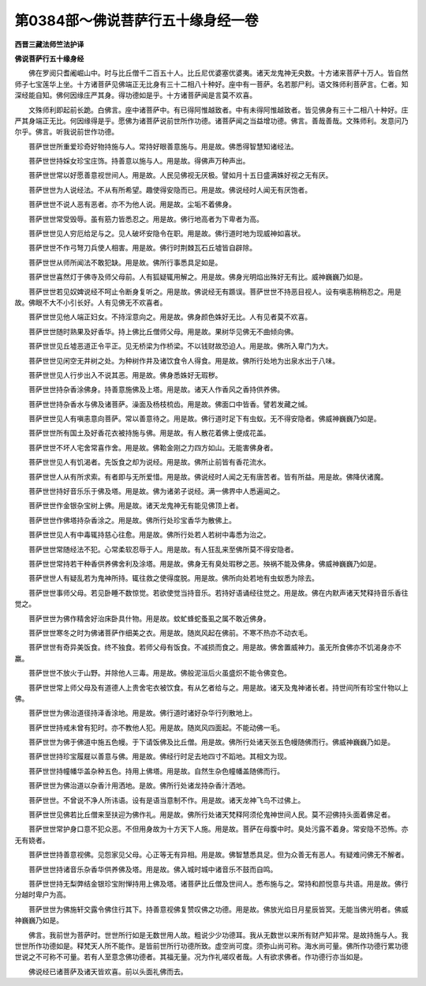 第0384部～佛说菩萨行五十缘身经一卷
======================================

**西晋三藏法师竺法护译**

**佛说菩萨行五十缘身经**


　　佛在罗阅只耆阇崛山中。时与比丘僧千二百五十人。比丘尼优婆塞优婆夷。诸天龙鬼神无央数。十方诸来菩萨十万人。皆自然师子七宝莲华上坐。十方诸菩萨见佛端正无比身有三十二相八十种好。座中有一菩萨。名若那尸利。语文殊师利菩萨言。仁者。知深经能自知。佛何因缘庄严其身。得功德如是乎。十方诸菩萨闻是言莫不欢喜。

　　文殊师利即起前长跪。白佛言。座中诸菩萨中。有已得阿惟越致者。中有未得阿惟越致者。皆见佛身有三十二相八十种好。庄严其身端正无比。何因缘得是乎。愿佛为诸菩萨说前世所作功德。诸菩萨闻之当益增功德。佛言。善哉善哉。文殊师利。发意问乃尔乎。佛言。听我说前世作功德。

　　菩萨世世所重爱珍奇好物持施与人。常持好眼善意施与。用是故。佛悉得智慧知诸经法。

　　菩萨世世持婇女珍宝庄饰。持善意以施与人。用是故。得佛声万种声出。

　　菩萨世世常以好愿善意视世间人。用是故。人民见佛视无厌极。譬如月十五日盛满姝好视之无有厌。

　　菩萨世世为人说经法。不从有所希望。趣使得安隐而已。用是故。佛说经时人闻无有厌饱者。

　　菩萨世世不说人恶有恶者。亦不为他人说。用是故。尘垢不着佛身。

　　菩萨世世常受毁辱。虽有筋力皆悉忍之。用是故。佛行地高者为下卑者为高。

　　菩萨世世见人穷厄给足与之。见人破坏安隐令在职。用是故。佛行道时地为现威神如喜状。

　　菩萨世世不作弓弩刀兵使人相害。用是故。佛行时荆棘瓦石丘墟皆自辟除。

　　菩萨世世从师所闻法不敢犯缺。用是故。佛所行事悉具足如是。

　　菩萨世世喜然灯于佛寺及师父母前。人有狐疑辄用解之。用是故。佛身光明焰出殊好无有比。威神巍巍乃如是。

　　菩萨世世若见奴婢说经不呵止令断身复听之。用是故。佛说经无有踬误。菩萨世世不持恶目视人。设有嗔恚稍稍忍之。用是故。佛眼不大不小引长好。人有见佛无不欢喜者。

　　菩萨世世见他人端正妇女。不持淫意向之。用是故。佛身颜色姝好无比。人有见者莫不欢喜。

　　菩萨世世随时熟果及好香华。持上佛比丘僧师父母。用是故。果树华见佛无不曲倾向佛。

　　菩萨世世见丘墟恶道正令平正。见无桥梁为作桥梁。不以钱财故恐迫人。用是故。佛所入卑门为大。

　　菩萨世世见闲空无井树之处。为种树作井及诸饮食令人得食。用是故。佛所行处地为出泉水出于八味。

　　菩萨世世见人行步出入不说其恶。用是故。佛身悉姝好无瑕秽。

　　菩萨世世持杂香涂佛身。持善意施佛及上塔。用是故。诸天人作香风之香持供养佛。

　　菩萨世世持杂香水与佛及诸菩萨。澡面及杨枝梳齿。用是故。佛面口中皆香。譬若发藏之缄。

　　菩萨世世见人有嗔恚意向菩萨。常以善意待之。用是故。佛行道时足下有虫蚁。无不得安隐者。佛威神巍巍乃如是。

　　菩萨世世所有国土及好香花衣被持施与佛。用是故。有人散花着佛上便成花盖。

　　菩萨世世不坏人宅舍常喜作舍。用是故。佛鞈金刚之力四方如山。无能害佛身者。

　　菩萨世世见人有饥渴者。先饭食之却为说经。用是故。佛所止前皆有香花流水。

　　菩萨世世人从有所求索。有者即与无所爱惜。用是故。佛说经时人闻之无有唐苦者。皆有所益。用是故。佛降伏诸魔。

　　菩萨世世持好音乐乐于佛及塔。用是故。佛为诸弟子说经。满一佛界中人悉遍闻之。

　　菩萨世世作金银杂宝树上佛。用是故。诸天龙鬼神无有能见佛顶上者。

　　菩萨世世作佛塔持杂香涂之。用是故。佛所行处珍宝香华为散佛上。

　　菩萨世世见人有中毒辄持慈心往愈。用是故。佛所行处若人若树中毒悉为治之。

　　菩萨世世常随经法不犯。心常柔软忍辱于人。用是故。有人狂乱来至佛所莫不得安隐者。

　　菩萨世世常持若干种香供养佛舍利及涂塔。用是故。佛身无有臭处瑕秽之恶。殃祸不能及佛身。佛威神巍巍乃如是。

　　菩萨世世人有疑乱若为鬼神所持。辄往救之使得度脱。用是故。佛所向处若地有虫蚁悉为除去。

　　菩萨世世事师父母。若见卧睡不数惊觉。若欲使觉当持音乐。若持好语诵经往觉之。用是故。佛在内默声诸天梵释持音乐香往觉之。

　　菩萨世世为佛作精舍好治床卧具什物。用是故。蚊虻蜂蛇蚤虱之属不敢近佛身。

　　菩萨世世寒冬之时为佛诸菩萨作细美之衣。用是故。随岚风起在佛前。不寒不热亦不动衣毛。

　　菩萨世世有奇异美饭食。终不独食。若师父母有饭食。不减损而食之。用是故。佛舍置威神力。虽无所食佛亦不饥渴身亦不羸。

　　菩萨世世不放火于山野。并除他人三毒。用是故。佛般泥洹后火虽盛炽不能令佛变色。

　　菩萨世世常上师父母及有道德人上贵舍宅衣被饮食。有从乞者给与之。用是故。诸天及鬼神诸长者。持世间所有珍宝什物以上佛。

　　菩萨世世为佛治道径持泽香涂地。用是故。佛行道时诸好杂华行列散地上。

　　菩萨世世持戒未曾有犯时。亦不教他人犯。用是故。随岚风四面起。不能动佛一毛。

　　菩萨世世为佛于佛道中施五色幔。于下请饭佛及比丘僧。用是故。佛所行处诸天张五色幔随佛而行。佛威神巍巍乃如是。

　　菩萨世世持珍宝履屣以善意与佛。用是故。佛经行时足去地四寸不蹈地。其相文为现。

　　菩萨世世持幢幡华盖杂种五色。持用上佛塔。用是故。自然生杂色幢幡盖随佛而行。

　　菩萨世世为佛治道以杂香汁用洒地。是故。佛所行处诸龙持杂香汁洒地。

　　菩萨世世。不曾说不净人所讳语。设有是语当意制不作。用是故。诸天龙神飞鸟不过佛上。

　　菩萨世世见佛若比丘僧来至扶迎为佛作礼。用是故。佛所行处诸天梵释阿须伦鬼神世间人民。莫不迎佛持头面着佛足者。

　　菩萨世世常护身口意不犯众恶。不但用身故为十方天下人施。用是故。菩萨在母腹中时。臭处污露不着身。常安隐不恐怖。亦无有娆者。

　　菩萨世世持善意视佛。见怨家见父母。心正等无有异相。用是故。佛智慧悉具足。但为众善无有恶人。有疑难问佛无不解者。

　　菩萨世世持诸音乐杂香华供养佛及塔。用是故。佛入城时城中诸音乐不鼓而自鸣。

　　菩萨世世持无梨弊结金银珍宝附惮持用上佛及塔。诸菩萨比丘僧及世间人。悉布施与之。常持和颜悦意与共语。用是故。佛行分越时卑户为高。

　　菩萨世世为佛施轩交露令佛住行其下。持善意视佛复赞叹佛之功德。用是故。佛放光焰日月星辰皆冥。无能当佛光明者。佛威神巍巍乃如是。

　　佛言。我前世为菩萨时。世世所行如是无数世用人故。粗说少少功德耳。我从无数世以来所有财产知非常。是故持施与人。我世世所作功德如是。释梵天人所不能作。是皆前世所行功德所致。虚空尚可度。须弥山尚可称。海水尚可量。佛所作功德行累功德世说之不可称不可量。若有人至意念佛功德者。其福无量。况为作礼嗟叹者哉。人有欲求佛者。作功德行亦当如是。

　　佛说经已诸菩萨及诸天皆欢喜。前以头面礼佛而去。
